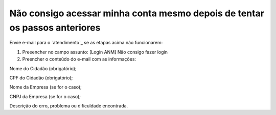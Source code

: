 ﻿Não consigo acessar minha conta mesmo depois de tentar os passos anteriores
===========================================================================

Envie e-mail para o `atendimento`_  se as etapas acima não funcionarem:

1.	Preeencher no campo assunto: [Login ANM] Não consigo fazer login

2.	Preencher o conteúdo do e-mail com as informações:

Nome do Cidadão (obrigatório);

CPF do Cidadão (obrigatório);

Nome da Empresa (se for o caso);

CNPJ da Empresa (se for o caso);

Descrição do erro, problema ou dificuldade encontrada.